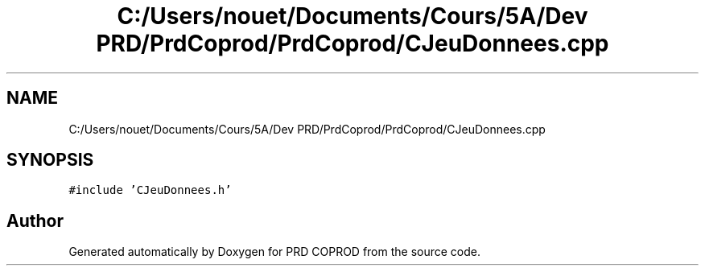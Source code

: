 .TH "C:/Users/nouet/Documents/Cours/5A/Dev PRD/PrdCoprod/PrdCoprod/CJeuDonnees.cpp" 3 "Wed Mar 17 2021" "Version 1" "PRD COPROD" \" -*- nroff -*-
.ad l
.nh
.SH NAME
C:/Users/nouet/Documents/Cours/5A/Dev PRD/PrdCoprod/PrdCoprod/CJeuDonnees.cpp
.SH SYNOPSIS
.br
.PP
\fC#include 'CJeuDonnees\&.h'\fP
.br

.SH "Author"
.PP 
Generated automatically by Doxygen for PRD COPROD from the source code\&.
